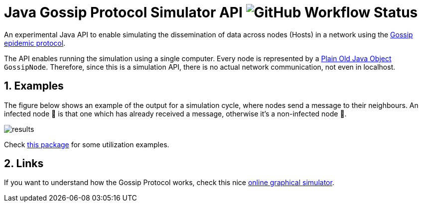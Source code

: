 :numbered:

= Java Gossip Protocol Simulator API image:https://img.shields.io/github/workflow/status/manoelcampos/java-gossip-simulator/maven[GitHub Workflow Status]

An experimental Java API to enable simulating the dissemination of data
across nodes (Hosts) in a network using the https://en.wikipedia.org/wiki/Gossip_protocol[Gossip epidemic protocol].

The API enables running the simulation using a single computer.
Every node is represented by a https://en.wikipedia.org/wiki/Plain_old_Java_object[Plain Old Java Object] `GossipNode`.
Therefore, since this is a simulation API, there is no actual
network communication, not even in localhost.

== Examples

The figure below shows an example of the output for a simulation cycle,
where nodes send a message to their neighbours.
An infected node 🐞 is that one which has already received a message,
otherwise it's a non-infected node 💚.

image::results.png[]

Check link:src/main/java/com/manoelcampos/gossipsimulator/com/manoelcampos/gossipsimulator/examples/[this package]
for some utilization examples.

== Links

If you want to understand how the Gossip Protocol works, check this
nice https://flopezluis.github.io/gossip-simulator/[online graphical simulator].